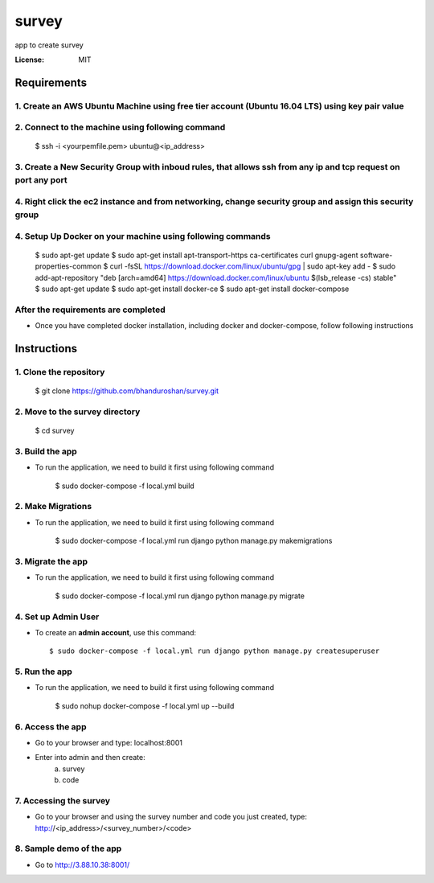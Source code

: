survey
======

app to create survey

.. image:: https://img.shields.io/badge/built%20with-Cookiecutter%20Django-ff69b4.svg
     :target: https://github.com/pydanny/cookiecutter-django/
     :alt: Built with Cookiecutter Django


:License: MIT


Requirements
----------------

1. Create an AWS Ubuntu Machine using free tier account (Ubuntu 16.04 LTS) using key pair value
^^^^^^^^^^^^^^^^^^^^^^^^^^^^^^^^^^^^^^^^^^^^^^^^^^^^^^^^^^^^^^^^^^^^^^^^^^^^^^^^^^^^^^^^^^^^^^^

2. Connect to the machine using following command
^^^^^^^^^^^^^^^^^^^^^^^^^^^^^^^^^^^^^^^^^^^^^^^^^
    $ ssh -i <yourpemfile.pem> ubuntu@<ip_address>

3. Create a New Security Group with inboud rules, that allows ssh from any ip and tcp request on port any port
^^^^^^^^^^^^^^^^^^^^^^^^^^^^^^^^^^^^^^^^^^^^^^^^^^^^^^^^^^^^^^^^^^^^^^^^^^^^^^^^^^^^^^^^^^^^^^^^^^^^^^^^^^^^^^^^^^

4. Right click the ec2 instance and from networking, change security group and assign this security group
^^^^^^^^^^^^^^^^^^^^^^^^^^^^^^^^^^^^^^^^^^^^^^^^^^^^^^^^^^^^^^^^^^^^^^^^^^^^^^^^^^^^^^^^^^^^^^^^^^^^^^^^^^

4. Setup Up Docker on your machine using following commands
^^^^^^^^^^^^^^^^^^^^^^^^^^^^^^^^^^^^^^^^^^^^^^^^^^^^^^^^^^^

    $ sudo apt-get update
    $ sudo apt-get install apt-transport-https ca-certificates curl gnupg-agent software-properties-common
    $ curl -fsSL https://download.docker.com/linux/ubuntu/gpg | sudo apt-key add -
    $ sudo add-apt-repository "deb [arch=amd64] https://download.docker.com/linux/ubuntu $(lsb_release -cs) stable"
    $ sudo apt-get update
    $ sudo apt-get install docker-ce
    $ sudo apt-get install docker-compose


After the requirements are completed
^^^^^^^^^^^^^^^^^^^^^^^^^^^^^^^^^^^^^

* Once you have completed docker installation, including docker and docker-compose, follow following instructions


Instructions
------------------------------------------

1. Clone the repository
^^^^^^^^^^^^^^^^^^^^^^^^^^^^^
    $ git clone https://github.com/bhanduroshan/survey.git

2. Move to the survey directory
^^^^^^^^^^^^^^^^^^^^^^^^^^^^^^^^
    $ cd survey

3. Build the app
^^^^^^^^^^^^^^^^^^^

* To run the application, we need to build it first using following command

    $ sudo docker-compose -f local.yml  build


2. Make Migrations
^^^^^^^^^^^^^^^^^^^

* To run the application, we need to build it first using following command

    $ sudo docker-compose -f local.yml run django python manage.py makemigrations


3. Migrate the app
^^^^^^^^^^^^^^^^^^^

* To run the application, we need to build it first using following command

    $ sudo docker-compose -f local.yml run django python manage.py migrate


4. Set up Admin User
^^^^^^^^^^^^^^^^^^^^^^

* To create an **admin account**, use this command::

     $ sudo docker-compose -f local.yml run django python manage.py createsuperuser


5. Run the app
^^^^^^^^^^^^^^^^

* To run the application, we need to build it first using following command

    $ sudo nohup docker-compose -f local.yml  up --build


6. Access the app
^^^^^^^^^^^^^^^^

* Go to your browser and type: localhost:8001
* Enter into admin and then create:
    a. survey
    b. code


7. Accessing the survey
^^^^^^^^^^^^^^^^^^^^^

* Go to your browser and using the survey number and code you just created, type: http://<ip_address>/<survey_number>/<code>


8. Sample demo of the app
^^^^^^^^^^^^^^^^^^^^^

* Go to http://3.88.10.38:8001/
